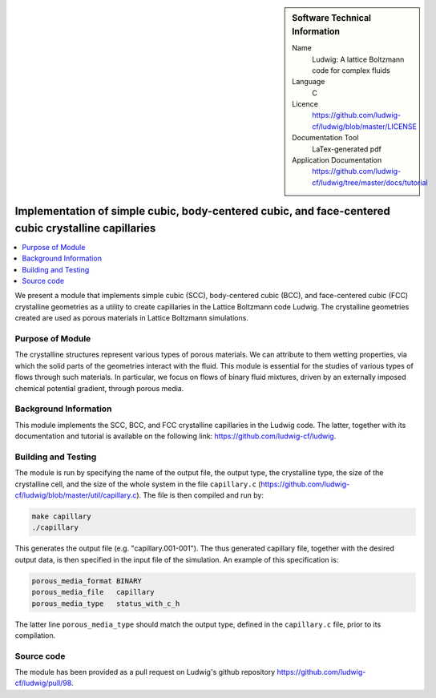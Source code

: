 ..  In ReStructured Text (ReST) indentation and spacing are very important (it is how ReST knows what to do with your
    document). For ReST to understand what you intend and to render it correctly please to keep the structure of this
    template. Make sure that any time you use ReST syntax (such as for ".. sidebar::" below), it needs to be preceded
    and followed by white space (if you see warnings when this file is built they this is a common origin for problems).

..  We allow the template to be standalone, so that the library maintainers add it in the right place

..  Firstly, let's add technical info as a sidebar and allow text below to wrap around it. This list is a work in
    progress, please help us improve it. We use *definition lists* of ReST_ to make this readable.

..  sidebar:: Software Technical Information

  Name
    Ludwig: A lattice Boltzmann code for complex fluids

  Language
    C

  Licence
    `<https://github.com/ludwig-cf/ludwig/blob/master/LICENSE>`_

  Documentation Tool
    LaTex-generated pdf

  Application Documentation
    `<https://github.com/ludwig-cf/ludwig/tree/master/docs/tutorial>`_

..  Relevant Training Material
    Add a link to any relevant training material. If there currently is none then say 'Not currently available.'

..  Software Module Developed by
    Add the name of the person who developed the software for this module here


..  In the next line you have the name of how this module will be referenced in the main documentation (which you  can
    reference, in this case, as ":ref:`example`"). You *MUST* change the reference below from "example" to something
    unique otherwise you will cause cross-referencing errors. The reference must come right before the heading for the
    reference to work (so don't insert a comment between).

.. .. _example:

####################################################################################################
Implementation of simple cubic, body-centered cubic, and face-centered cubic crystalline capillaries
####################################################################################################

..  Let's add a local table of contents to help people navigate the page

..  contents:: :local:

..  Add an abstract for a *general* audience here. Write a few lines that explains the "helicopter view" of why you are
    creating this module. For example, you might say that "This module is a stepping stone to incorporating XXXX effects
    into YYYY process, which in turn should allow ZZZZ to be simulated. If successful, this could make it possible to
    produce compound AAAA while avoiding expensive process BBBB and CCCC."

We present a module that implements simple cubic (SCC), body-centered cubic (BCC), and face-centered cubic (FCC)
crystalline geometries as a utility to create capillaries in the Lattice Boltzmann code Ludwig. The
crystalline geometries created are used as porous materials in Lattice Boltzmann simulations.

Purpose of Module
_________________

.. Keep the helper text below around in your module by just adding "..  " in front of it, which turns it into a comment

The crystalline structures represent various types of porous materials. We can attribute to them
wetting properties,
via which the solid parts of the geometries interact with the fluid. This module is essential for the studies
of various
types of flows through such materials. In particular, we focus on flows of binary fluid mixtures, driven by an
externally imposed chemical potential gradient, through porous media.

Background Information
______________________

.. Keep the helper text below around in your module by just adding "..  " in front of it, which turns it into a comment

This module implements the SCC, BCC, and FCC crystalline capillaries in the Ludwig code. The latter, together with its
documentation and tutorial is available on the following link: `<https://github.com/ludwig-cf/ludwig>`_.

Building and Testing
____________________

.. Keep the helper text below around in your module by just adding "..  " in front of it, which turns it into a comment

The module is run by specifying the name of the output file, the output type, the crystalline type, the size of the
crystalline cell, and the size of the whole system in the file ``capillary.c``
(`<https://github.com/ludwig-cf/ludwig/blob/master/util/capillary.c>`_). The file is then compiled and run by:

.. code:: bash

    make capillary
    ./capillary

This generates the output file (e.g. "capillary.001-001"). The thus generated capillary file, together with the
desired
output data, is then specified in the input file of the simulation. An example of this specification is:

.. code:: bash

    porous_media_format BINARY
    porous_media_file	capillary
    porous_media_type	status_with_c_h

The latter line ``porous_media_type`` should match the output type, defined in the ``capillary.c`` file, prior
to its compilation.

Source code
___________

The module has been provided as a pull request on Ludwig's github repository `<https://github.com/ludwig-cf/ludwig/pull/
98>`_.



